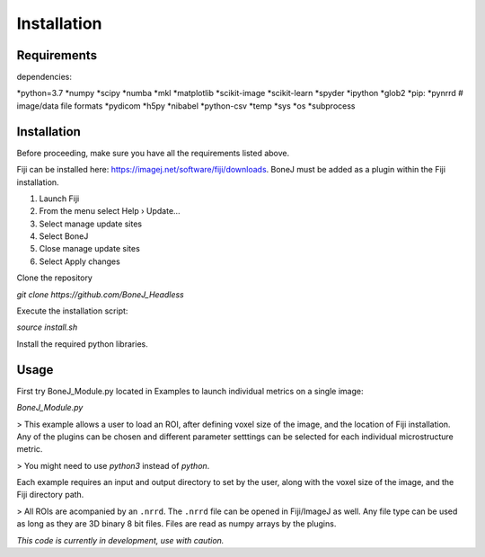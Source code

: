 .. _bonej-installation-label:

Installation
===============

Requirements
------------

dependencies:

*python=3.7
*numpy
*scipy
*numba
*mkl
*matplotlib
*scikit-image
*scikit-learn
*spyder
*ipython
*glob2
*pip:
*pynrrd # image/data file formats
*pydicom
*h5py
*nibabel
*python-csv
*temp
*sys
*os
*subprocess

Installation
------------

Before proceeding, make sure you have all the requirements listed above.

Fiji can be installed here: https://imagej.net/software/fiji/downloads. 
BoneJ must be added as a plugin within the Fiji installation. 

1. Launch Fiji
2. From the menu select Help › Update…
3. Select manage update sites
4. Select BoneJ
5. Close manage update sites
6. Select Apply changes


Clone the repository 

`git clone https://github.com/BoneJ_Headless`

Execute the installation script:

`source install.sh`

Install the required python libraries. 

Usage
-----

First try BoneJ_Module.py located in Examples to launch individual metrics on a single image:

`BoneJ_Module.py`

> This example allows a user to load an ROI, after defining voxel size of the image, and the location of Fiji installation. Any of the plugins can be chosen and different parameter setttings can be selected for each individual microstructure metric.

> You might need to use `python3` instead of `python`.

Each example requires an input and output directory to set by the user, along with the voxel size of the image, and the Fiji directory path. 

> All ROIs are acompanied by an ``.nrrd``. The ``.nrrd`` file can be opened in Fiji/ImageJ as well. Any file type can be used as long as they are 3D binary 8 bit files. Files are read as numpy arrays by the plugins. 

*This code is currently in development, use with caution.*
